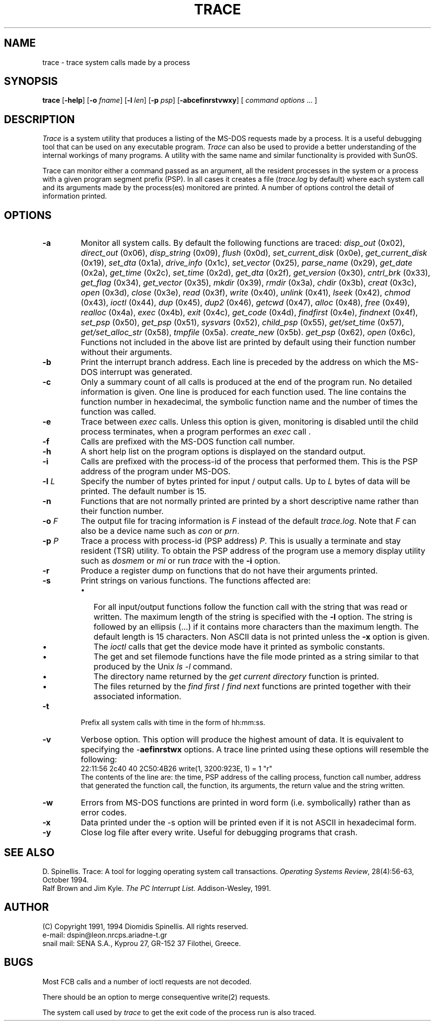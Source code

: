.TH TRACE 1 "1 October 1994"
.\" (C) Copyright 1991, 1994 Diomidis Spinellis.  All rights reserved.
.\" 
.\" Permission to use, copy, and distribute this software and its
.\" documentation for any purpose and without fee is hereby granted,
.\" provided that the above copyright notice appear in all copies and that
.\" both that copyright notice and this permission notice appear in
.\" supporting documentation.
.\" 
.\" THIS SOFTWARE IS PROVIDED ``AS IS'' AND WITHOUT ANY EXPRESS OR IMPLIED
.\" WARRANTIES, INCLUDING, WITHOUT LIMITATION, THE IMPLIED WARRANTIES OF
.\" MERCHANTIBILITY AND FITNESS FOR A PARTICULAR PURPOSE.
.\"
.SH NAME
trace \- trace system calls made by a process
.SH SYNOPSIS
\fBtrace\fP 
[\fB\-help\fP] 
[\fB\-o\fP \fIfname\fP]
[\fB\-l\fP \fIlen\fP] 
[\fB\-p\fP \fIpsp\fP] 
[\fB\-abcefinrstvwxy\fP] 
[ \fIcommand options\fP\| .\|.\|. ]
.SH DESCRIPTION
\fITrace\fP is a system utility that produces a listing of the MS-DOS requests
made by a process.  It is a useful debugging tool that can be used on any
executable program.  \fITrace\fP can also be used to provide a better
understanding of the internal workings of many programs.  A utility
with the same name and similar functionality is provided with SunOS.
.LP
Trace can monitor either a command passed as an argument, all the
resident processes in the system or a process with a given program
segment prefix (PSP).  In all cases it creates a file (\fItrace.log\fP
by default) where each system call and its arguments made by
the process(es) monitored are printed.  A number of options control
the detail of information printed.
.SH OPTIONS
.IP \fB\-a\fP
Monitor all system calls.  By default the following functions are traced:
\fIdisp_out\fP (0x02),
\fIdirect_out\fP (0x06),
\fIdisp_string\fP (0x09),
\fIflush\fP (0x0d),
\fIset_current_disk\fP (0x0e),
\fIget_current_disk\fP (0x19),
\fIset_dta\fP (0x1a),
\fIdrive_info\fP (0x1c),
\fIset_vector\fP (0x25),
\fIparse_name\fP (0x29),
\fIget_date\fP (0x2a),
\fIget_time\fP (0x2c),
\fIset_time\fP (0x2d),
\fIget_dta\fP (0x2f),
\fIget_version\fP (0x30),
\fIcntrl_brk\fP (0x33),
\fIget_flag\fP (0x34),
\fIget_vector\fP (0x35),
\fImkdir\fP (0x39),
\fIrmdir\fP (0x3a),
\fIchdir\fP (0x3b),
\fIcreat\fP (0x3c),
\fIopen\fP (0x3d),
\fIclose\fP (0x3e),
\fIread\fP (0x3f),
\fIwrite\fP (0x40),
\fIunlink\fP (0x41),
\fIlseek\fP (0x42),
\fIchmod\fP (0x43),
\fIioctl\fP (0x44),
\fIdup\fP (0x45),
\fIdup2\fP (0x46),
\fIgetcwd\fP (0x47),
\fIalloc\fP (0x48),
\fIfree\fP (0x49),
\fIrealloc\fP (0x4a),
\fIexec\fP (0x4b),
\fIexit\fP (0x4c),
\fIget_code\fP (0x4d),
\fIfindfirst\fP (0x4e),
\fIfindnext\fP (0x4f),
\fIset_psp\fP (0x50),
\fIget_psp\fP (0x51),
\fIsysvars\fP (0x52),
\fIchild_psp\fP (0x55),
\fIget/set_time\fP (0x57),
\fIget/set_alloc_str\fP (0x58),
\fItmpfile\fP (0x5a).
\fIcreate_new\fP (0x5b).
\fIget_psp\fP (0x62),
\fIopen\fP (0x6c),
Functions not included in
the above list are printed by default using their function number 
without their arguments.
.IP \fB\-b\fP
Print the interrupt branch address.  Each line is preceded by the address
on which the MS-DOS interrupt was generated.
.IP \fB\-c\fP
Only a summary count of all calls is produced at the end of the program run.
No detailed information is given.  One line is produced for each function used.
The line contains the function number in hexadecimal, the symbolic function
name and the number of times the function was called.
.IP \fB\-e\fP
Trace between \fIexec\fP calls.  Unless this option is given,
monitoring is disabled until the child process terminates,
when a program performes an \fIexec\fP call .
.IP \fB\-f\fP
Calls are prefixed with the MS-DOS function call number.
.IP \fB\-h\fP
A short help list on the program options is displayed on the standard output.
.IP \fB\-i\fP
Calls are prefixed with the process-id of the process that performed them.  This
is the PSP address of the program under MS-DOS.
.IP "\fB\-l\fP \fIL\fP"
Specify the number of bytes printed for input / output calls.
Up to \fIL\fP bytes of data will be printed.  The default number is 15.
.IP \fB\-n\fP
Functions that are not normally printed are printed by a short descriptive
name rather than their function number.
.IP "\fB\-o\fP \fIF\fP"
The output file for tracing information is \fIF\fP instead of the default
\fItrace.log\fP.  Note that \fIF\fP can also be a device name such as \fIcon\fP
or \fIprn\fP.
.IP "\fB\-p\fP \fIP\fP"
Trace a process with process-id (PSP address) \fIP\fP.  This is usually
a terminate and stay resident (TSR) utility.  To obtain the PSP address
of the program use a memory display utility such as \fIdosmem\fP or
\fImi\fP or run \fItrace\fP with the \fB-i\fP option.
.IP \fB\-r\fP
Produce a register dump on functions that do not have their arguments
printed.
.IP \fB\-s\fP
Print strings on various functions.  The functions affected are:
.RS
.IP \(bu 2
For all input/output functions
follow the function call with the string that was read or written.  The
maximum length of the string is specified with the \fB-l\fP option.
The string is followed by an ellipsis (...) if it contains more characters
than the maximum length.  The default length is 15 characters.  Non ASCII
data is not printed unless the \fB-x\fP option is given.
.IP \(bu
The \fIioctl\fP calls that get the device mode have it printed as symbolic
constants.  
.IP \(bu
The get and set filemode functions have the file mode printed
as a string similar to that produced by the Unix \fIls -l\fP command.
.IP \(bu
The directory name returned by the \fIget current directory\fP function
is printed.
.IP \(bu
The files returned by the \fIfind first\fP / \fIfind next\fP functions
are printed together with their associated information.
.RE
.IP \fB\-t\fP
Prefix all system calls with time in the form of hh:mm:ss.
.IP \fB\-v\fP
Verbose option.  This option will produce the highest amount of
data. It is equivalent to specifying the -\fBaefinrstwx\fP options.
A trace line printed using these options will resemble the following:
.br
22:11:56 2c40 40 2C50:4B26 write(1, 3200:923E, 1) = 1	"r"
.br
The contents of the line are: the time, PSP address of the calling process,
function call number, address that generated the function call,
the function, its arguments, the return value and the string written.
.IP \fB\-w\fP
Errors from MS-DOS functions
are printed in word form (i.e. symbolically) rather than as
error codes.
.IP \fB\-x\fP
Data printed under the -s option will be printed even if it is not ASCII
in hexadecimal form.
.IP \fB\-y\fP
Close log file after every write.
Useful for debugging programs that crash.
.SH "SEE ALSO"
D. Spinellis.  Trace: A tool for logging operating system call transactions.
\fIOperating Systems Review\fP, 28(4):56-63, October 1994.
.br
Ralf Brown and Jim Kyle.  \fIThe PC Interrupt List.\fP  Addison-Wesley, 1991.
.SH AUTHOR
(C) Copyright 1991, 1994 Diomidis Spinellis.  All rights reserved.
.br
e-mail: dspin@leon.nrcps.ariadne-t.gr
.br
snail mail: SENA S.A., Kyprou 27, GR-152 37 Filothei, Greece.
.SH BUGS
Most FCB calls and a number of ioctl requests are not decoded.
.LP
There should be an option to merge consequentive write(2) requests.
.LP
The system call used by \fItrace\fP to get the exit code of the
process run is also traced.
